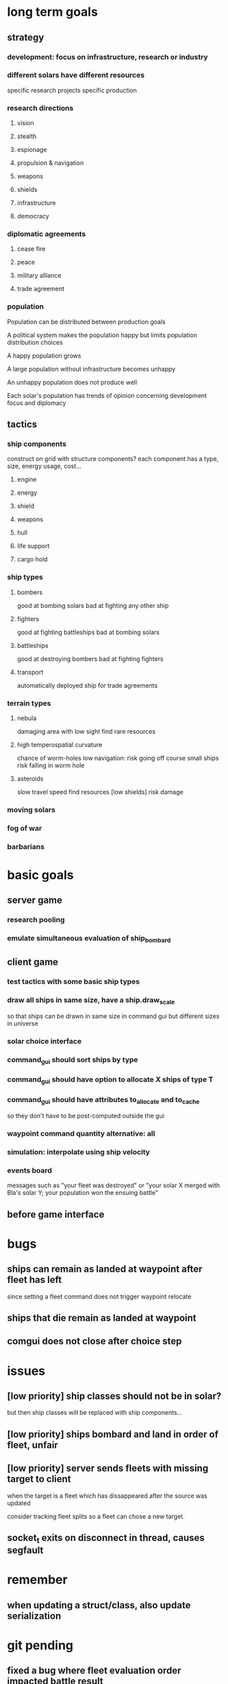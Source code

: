 * long term goals
** strategy
*** development: focus on infrastructure, research or industry
*** different solars have different resources
    specific research projects
    specific production
*** research directions
**** vision
**** stealth
**** espionage
**** propulsion & navigation
**** weapons
**** shields
**** infrastructure
**** democracy
*** diplomatic agreements
**** cease fire
**** peace
**** military alliance
**** trade agreement
*** population
    Population can be distributed between production goals

    A political system makes the population happy but limits
    population distribution choices

    A happy population grows

    A large population without infrastructure becomes unhappy

    An unhappy population does not produce well

    Each solar's population has trends of opinion concerning
    development focus and diplomacy
** tactics
*** ship components
    construct on grid with structure components? 
    each component has a type, size, energy usage, cost...
**** engine
**** energy
**** shield
**** weapons
**** hull
**** life support
**** cargo hold
*** ship types
**** bombers
     good at bombing solars
     bad at fighting any other ship
**** fighters
     good at fighting battleships
     bad at bombing solars
**** battleships
     good at destroying bombers
     bad at fighting fighters
**** transport
     automatically deployed ship for trade agreements
*** terrain types
**** nebula
     damaging area with low sight
     find rare resources
**** high temperospatial curvature
     chance of worm-holes
     low navigation: risk going off course
     small ships risk falling in worm hole
**** asteroids
     slow travel speed
     find resources
     [low shields] risk damage
*** moving solars
*** fog of war
*** barbarians
* basic goals
** server game
*** research pooling
*** emulate simultaneous evaluation of ship_bombard
** client game
*** test tactics with some basic ship types
*** draw all ships in same size, have a ship.draw_scale
    so that ships can be drawn in same size in command gui
    but different sizes in universe
*** solar choice interface
*** command_gui should sort ships by type
*** command_gui should have option to allocate X ships of type T
*** command_gui should have attributes to_allocate and to_cache
    so they don't have to be post-computed outside the gui
*** waypoint command quantity alternative: all
*** simulation: interpolate using ship velocity
*** events board
    messages such as "your fleet was destroyed" or "your solar X
    merged with Bla's solar Y; your population won the ensuing battle"
** before game interface
* bugs
** ships can remain as landed at waypoint after fleet has left
   since setting a fleet command does not trigger waypoint relocate
** ships that die remain as landed at waypoint
** comgui does not close after choice step
* issues
** [low priority] ship classes should not be in solar?
   but then ship classes will be replaced with ship components...
** [low priority] ships bombard and land in order of fleet, unfair
** [low priority] server sends fleets with missing target to client
   when the target is a fleet which has dissappeared after the source
   was updated

   consider tracking fleet splits so a fleet can chose a new target.
** socket_t exits on disconnect in thread, causes segfault
* remember
** when updating a struct/class, also update serialization
* git pending
** fixed a bug where fleet evaluation order impacted battle result
** added an entity_selector -> queue_level (select order queue)
* fixed
** fixed: fleet speed limit = min(ship.speed)
** fixed: prevented creation of circular graphs
** fixed: when client deletes command + wp, server reinserts wp
** fixed: server removes waypoints with landed ships
** fixed: ships fire in order of fleet, unfair
** fixed: when targeting a fleet, server crashes because id changes
** fixed: fleet idle target
   when arriving to waypoint or client unsets command
   (waypoints now store landed ships)
** fixed: waypoint graph reconstruction
** fixed: command receive printout
** fixed: waypoints created when no sources selected
** fixed: fleet radius can decrease indefinitely
   the radius must be large enough so the player can select the fleet
** graphics::draw_ship different types and param scale
** discovered some new bugs, see notes.org
** fixed: waypoint pending_commands not updated
   for some odd reason fixed by looping over 
   for(k,v in all_wp) waypoints[k] = v;
   instead of assigning
   waypoints.insert(all_wp.begin(), all_wp.end());
** fixed: server seems to list waypoints multiple times
   caused by multiple \n in id?
   note that clients resend old waypoints!
** fixed: commands on waypoints are not handled in choice phase
** fixed: waypoints targeted by waypoints are deleted
** fixed: fleet does not show radius after waypoint trigger
   and can't be selected
** fixed: client rectangle upwards select does not work
** fixed: fleet position seems to be off
** added ship scale to draw routine so ships are larger in command gui
** fixed recursive ship increment/decrement through waypoints
** fixed a bug where remove command deleted the wrong entity
** command distance checker sees past end points
** best way to add external dependencies
   added sub directories to make
   consider linking to their git repos?
** when giving multiple fleet commands, all ships are assigned
** added command_gui
** added SFML and TGUI as submodules in external/src
   make will build them in external
** simplified ship drawing selection in game::draw_universe
** window transforms should remain to next round
** add waypoint to game_data serialization
** fix waypoint id check in game_data::target_position
** fixed relocate ships setting new ship fleet id
** add waypoint objects
    so that: 
    o commands don't need child commands
    o multiple fleets can meet at a waypoint
    o commands aren't source/target entities
** commands should not be targets
** solar system
** write selector::get_ships, remove selector::get_quantity
** upgrade to sfml2.2 
   to get window::hasFocus()
   to enable building ~/code/include/TGUI-0.6.7
   (note that tgui 0.6.6 should work with sfml2.0)
   https://tgui.eu/
** build and test ~/code/include/TGUI-0.6.7
** why is client receiving sig abort on disconnect? thread-related?
   exit was called in query thread
** game_data::increment (ship update)
** add fleet id tracker to ship, implement in apply choice
** game_data::apply_choice
*** planet command
*** fleet command
** fixed command incrementation interface, added fleet serialization
** merged draw and data responsibility in selector in client::game

** translate, zoom
** test event handling
    why don't commands show? - translate before rotate!
    why does selection rect draw at odd places? - use e.mouseMove.[x|y]
    why area select when click? - just tiny area select?
    find how to scale command arrow only lengthwise - transform order
** added utility
** client game: choice event return value
** server com: allocate/deallocate packet
** client game: draw command
** client game
*** build choice interface
**** clicked_at
     make a "selectable" class with meta info: id, type etc.
     
     make commands from and to selectables? or just from? just track
     selection? go back to having a "selected" attribute?
**** make_command
** split com into socket_t, com_client, com_server
** replaced client's game_handler with struct client_game
** implemented command serialization
** started writing choice_event handler
** client game
*** area_select
** server game
*** universe construction
**** game settings object
**** solar distribution
** client view dimensions set to match game_data.settings
** client simulation play/pause with space key
** fixed rudementary game_data build routine
** added game settings attributes
** fixed operator <<(packet, solar)
** added solar to drawing
** removed id attributes (stored in has map pair)
** added player to game_data 
** client game_data g0 should update after simulation
   replaced socket_t by socket_t* in query function

   apparently, passing ref(socket_t) (probably its the
   ref(sf::Packet?) to thread causes ~thread() which in turn causes
   abort
** server receives choice
   related to copying packets - fixed by using client_t* instead of
   client_t in queue.  

   gets n=-9744, for some reason still enters push loop. Test run with
   &&res in loop condition. Check if n is wrong from start.
   
   
